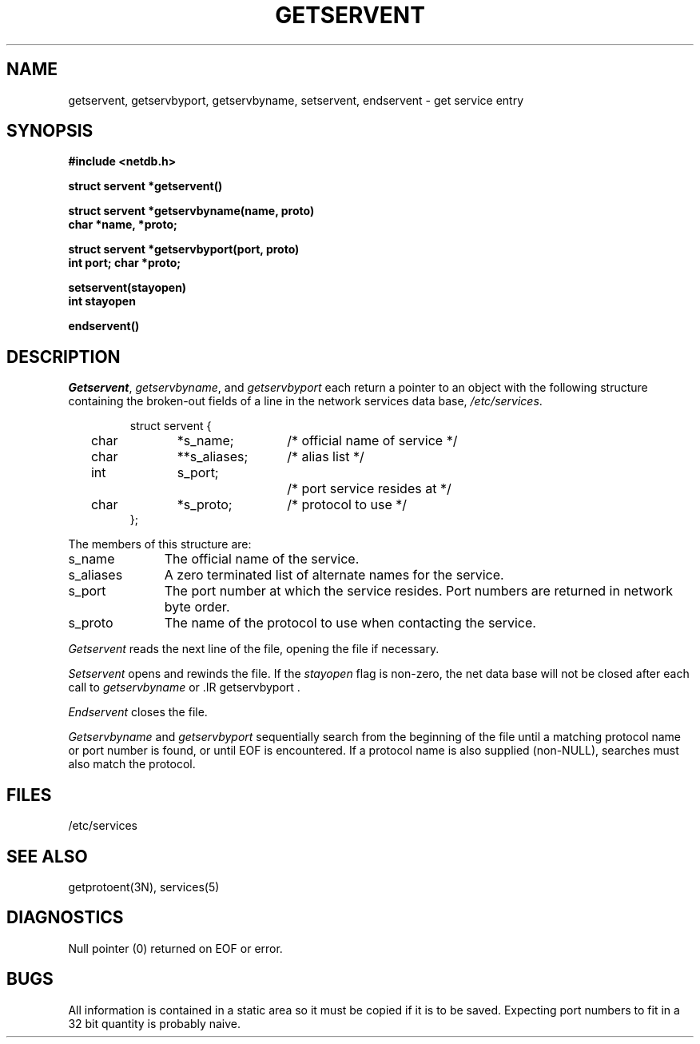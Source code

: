 .\" Copyright (c) 1983 Regents of the University of California.
.\" All rights reserved.  The Berkeley software License Agreement
.\" specifies the terms and conditions for redistribution.
.\"
.\"	@(#)getservent.3n	6.3 (Berkeley) 5/19/86
.\"
.TH GETSERVENT 3N "May 19, 1986"
.UC 5
.SH NAME
getservent, getservbyport, getservbyname, setservent, endservent \- get service entry
.SH SYNOPSIS
.nf
.ft B
#include <netdb.h>
.PP
.ft B
struct servent *getservent()
.PP
.ft B
struct servent *getservbyname(name, proto)
char *name, *proto;
.PP
.ft B
struct servent *getservbyport(port, proto)
int port; char *proto;
.PP
.ft B
setservent(stayopen)
int stayopen
.PP
.ft B
endservent()
.fi
.SH DESCRIPTION
.IR Getservent ,
.IR getservbyname ,
and
.I getservbyport
each return a pointer to an object with the
following structure
containing the broken-out
fields of a line in the network services data base,
.IR /etc/services .
.RS
.PP
.nf
struct	servent {
	char	*s_name;	/* official name of service */
	char	**s_aliases;	/* alias list */
	int	s_port;		/* port service resides at */
	char	*s_proto;	/* protocol to use */
};
.ft R
.ad
.fi
.RE
.PP
The members of this structure are:
.TP \w's_aliases'u+2n
s_name
The official name of the service.
.TP \w's_aliases'u+2n
s_aliases
A zero terminated list of alternate names for the service.
.TP \w's_aliases'u+2n
s_port
The port number at which the service resides.
Port numbers are returned in network byte order.
.TP \w's_aliases'u+2n
s_proto
The name of the protocol to use when contacting the
service.
.PP
.I Getservent
reads the next line of the file, opening the file if necessary.
.PP
.I Setservent
opens and rewinds the file.  If the
.I stayopen
flag is non-zero,
the net data base will not be closed after each call to 
.I getservbyname
or .IR getservbyport .
.PP
.I Endservent
closes the file.
.PP
.I Getservbyname
and
.I getservbyport
sequentially search from the beginning
of the file until a matching
protocol name or
port number is found,
or until EOF is encountered.
If a protocol name is also supplied (non-NULL),
searches must also match the protocol.
.SH FILES
/etc/services
.SH "SEE ALSO"
getprotoent(3N), services(5)
.SH DIAGNOSTICS
Null pointer
(0) returned on EOF or error.
.SH BUGS
All information
is contained in a static area
so it must be copied if it is
to be saved.  Expecting port
numbers to fit in a 32 bit
quantity is probably naive.
